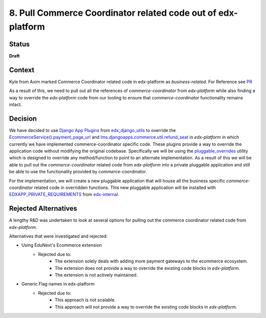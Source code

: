 8. Pull Commerce Coordinator related code out of edx-platform
#############################################################

Status
******

**Draft**

Context
*******

Kyle from Axim marked Commerce Coordinator related code in edx-platform as `business-related`. For Reference see `PR`_

.. _PR: https://github.com/openedx/edx-platform/pull/35203

As a result of this, we need to pull out all the references of `commerce-coordinator` from `edx-platform` while also finding a way to override the `edx-platform` code from our tooling to ensure that `commerce-coordinator` functionality remains intact.

Decision
********

We have decided to use `Django App Plugins`_ from `edx_django_utils`_ to override the `EcommerceService().payment_page_url`_ and `lms.djangoapps.commerce.util.refund_seat`_ in `edx-platform` in which currently we have implemented commerce-coordinator specific code. These plugins provide a way to override the application code without modifying the original codebase.
Specifically we will be using the `pluggable_overrides`_ utility which is designed to override any method/function to point to an alternate implementation.
As a result of this we will be able to pull out the `commerce-coordinator` related code from `edx-platform` into a private pluggable application and still be able to use the functionality provided by `commerce-coordinator`.

For the implementation, we will create a new pluggable application that will house all the business specific `commerce-coordinator` related code in overridden functions. This new pluggable application will be installed with `EDXAPP_PRIVATE_REQUIREMENTS`_ from `edx-internal`_.

.. _Django App Plugins: https://github.com/openedx/edx-django-utils/tree/master/edx_django_utils/plugins#django-app-plugins
.. _edx_django_utils: https://github.com/openedx/edx-django-utils
.. _pluggable_overrides: https://github.com/openedx/edx-django-utils/blob/master/edx_django_utils/plugins/pluggable_override.py
.. _EDXAPP_PRIVATE_REQUIREMENTS: https://github.com/edx/edx-internal/blob/master/ansible/vars/edx.yml#L38
.. _edx-internal: https://github.com/edx/edx-internal/
.. _EcommerceService().payment_page_url: https://github.com/openedx/edx-platform/blob/master/lms/djangoapps/commerce/utils.py#L103
.. _lms.djangoapps.commerce.util.refund_seat: https://github.com/openedx/edx-platform/blob/master/lms/djangoapps/commerce/utils.py#L236

Rejected Alternatives
*********************

A lengthy R&D was undertaken to look at several options for pulling out the commerce coordinator related code from `edx-platform`.

Alternatives that were investigated and rejected:

- Using EduNext's Ecommerce extension
    - Rejected due to:
        - The extension solely deals with adding more payment gateways to the ecommerce ecosystem.
        - The extension does not provide a way to override the existing code blocks in `edx-platform`.
        - The extension is not actively maintained.
- Generic Flag names in edx-platform
    - Rejected due to:
        - This approach is not scalable.
        - This approach will not provide a way to override the existing code blocks in `edx-platform`.

